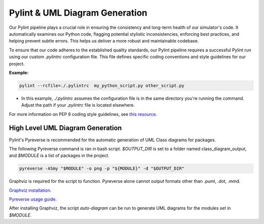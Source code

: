 Pylint & UML Diagram Generation
=================================

Our Pylint pipeline plays a crucial role in ensuring the consistency and long-term health of our simulator's code.
It automatically examines our Python code, flagging potential stylistic inconsistencies, enforcing best practices,
and helping prevent subtle errors. This helps us deliver a more robust and maintainable codebase.

To ensure that our code adheres to the established quality standards, our Pylint pipeline requires a successful Pylint run using our custom `.pylintrc` configuration file. This file defines specific coding conventions and style guidelines for our project.

**Example:**

.. code-block:: bash

   pylint --rcfile=./.pylintrc  my_python_script.py other_script.py

* In this example, `./.pylintrc` assumes the configuration file is in the same directory you're running the command. Adjust the path if your `.pylintrc` file is located elsewhere.

For more information on PEP 8 coding style guidelines, see `this resource <https://peps.python.org/pep-0008/>`_.

High Level UML Diagram Generation
----------------------------------
Pylint's Pyreverse is recommended for the automatic generation of UML Class diagrams for packages.

The following Pyreverse command is ran in bash script. `$OUTPUT_DIR` is set to a folder named class_diagram_output, and `$MODULE` is a list of packages in the project.

.. code-block:: bash
   
   pyreverse -ASmy "$MODULE" -o png -p "${MODULE}" -d "$OUTPUT_DIR"  

Graphviz is required for the script to function. Pyreverse alone cannot output formats other than .puml, .dot, .mmd. 

`Graphviz installation <https://graphviz.org/download/>`_.

`Pyreverse usage guide <https://pylint.readthedocs.io/en/latest/additional_tools/pyreverse/configuration.html>`_.

After installing Graphviz, the script `auto-diagram` can be run to generate UML diagrams for the modules set in `$MODULE`.

